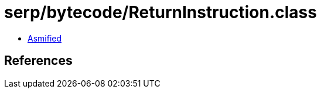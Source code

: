 = serp/bytecode/ReturnInstruction.class

 - link:ReturnInstruction-asmified.java[Asmified]

== References

